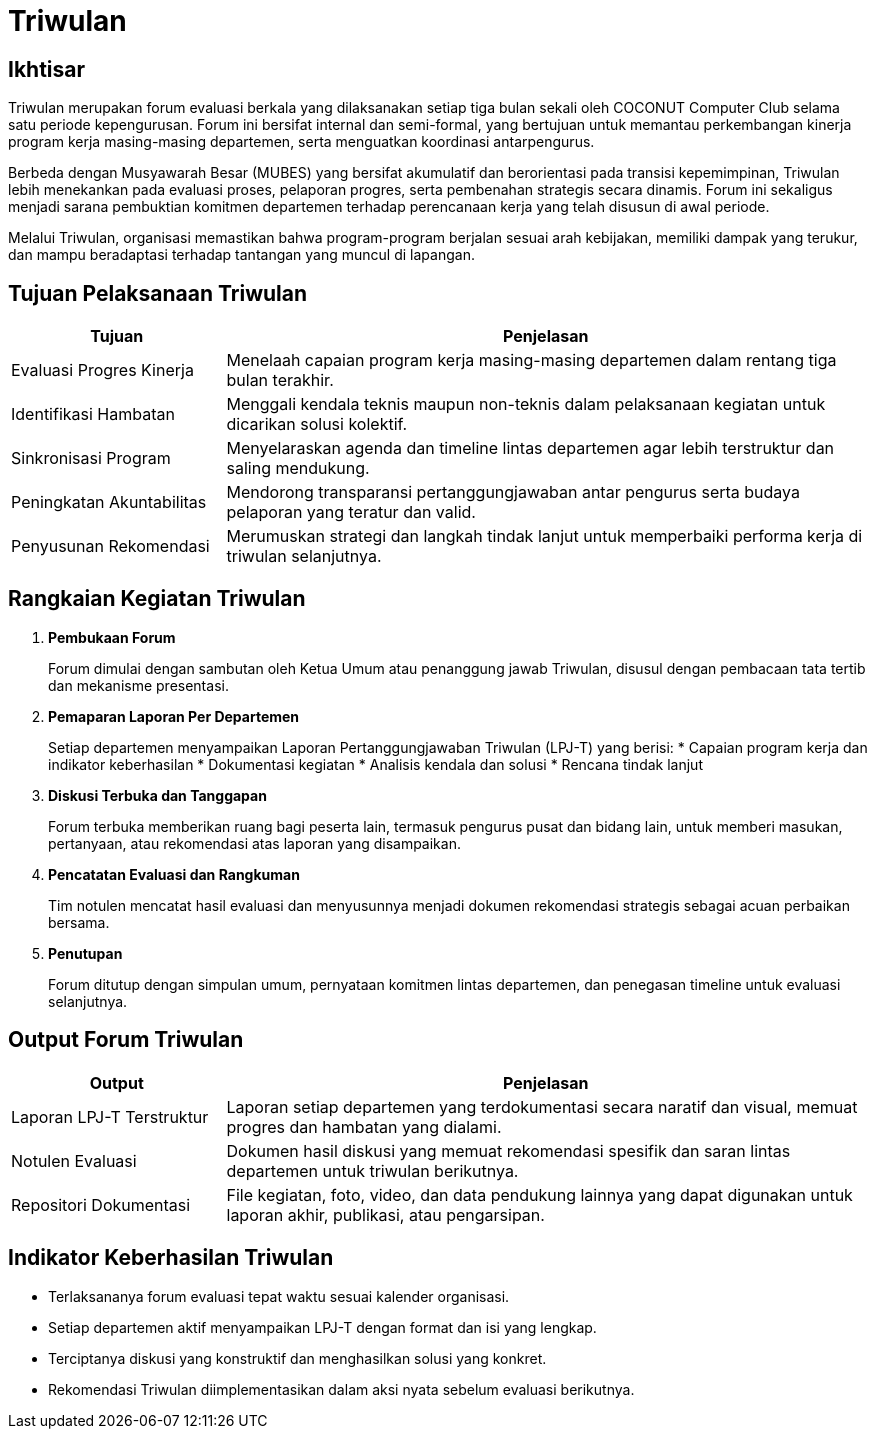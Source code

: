 = Triwulan
:navtitle: Meeting - Triwulan
:description: COCONUT's quarterly meetings
:keywords: COCONUT, meeting, triwulan, community

== Ikhtisar

Triwulan merupakan forum evaluasi berkala yang dilaksanakan setiap tiga bulan sekali oleh COCONUT Computer Club selama satu periode kepengurusan. Forum ini bersifat internal dan semi-formal, yang bertujuan untuk memantau perkembangan kinerja program kerja masing-masing departemen, serta menguatkan koordinasi antarpengurus.

Berbeda dengan Musyawarah Besar (MUBES) yang bersifat akumulatif dan berorientasi pada transisi kepemimpinan, Triwulan lebih menekankan pada evaluasi proses, pelaporan progres, serta pembenahan strategis secara dinamis. Forum ini sekaligus menjadi sarana pembuktian komitmen departemen terhadap perencanaan kerja yang telah disusun di awal periode.

Melalui Triwulan, organisasi memastikan bahwa program-program berjalan sesuai arah kebijakan, memiliki dampak yang terukur, dan mampu beradaptasi terhadap tantangan yang muncul di lapangan.

== Tujuan Pelaksanaan Triwulan

[cols="1,3", options="header"]
|===
| Tujuan | Penjelasan

| Evaluasi Progres Kinerja
| Menelaah capaian program kerja masing-masing departemen dalam rentang tiga bulan terakhir.

| Identifikasi Hambatan
| Menggali kendala teknis maupun non-teknis dalam pelaksanaan kegiatan untuk dicarikan solusi kolektif.

| Sinkronisasi Program
| Menyelaraskan agenda dan timeline lintas departemen agar lebih terstruktur dan saling mendukung.

| Peningkatan Akuntabilitas
| Mendorong transparansi pertanggungjawaban antar pengurus serta budaya pelaporan yang teratur dan valid.

| Penyusunan Rekomendasi
| Merumuskan strategi dan langkah tindak lanjut untuk memperbaiki performa kerja di triwulan selanjutnya.
|===

== Rangkaian Kegiatan Triwulan

. *Pembukaan Forum*
+
Forum dimulai dengan sambutan oleh Ketua Umum atau penanggung jawab Triwulan, disusul dengan pembacaan tata tertib dan mekanisme presentasi.

. *Pemaparan Laporan Per Departemen*
+
Setiap departemen menyampaikan Laporan Pertanggungjawaban Triwulan (LPJ-T) yang berisi:
  * Capaian program kerja dan indikator keberhasilan
  * Dokumentasi kegiatan
  * Analisis kendala dan solusi
  * Rencana tindak lanjut

. *Diskusi Terbuka dan Tanggapan*
+
Forum terbuka memberikan ruang bagi peserta lain, termasuk pengurus pusat dan bidang lain, untuk memberi masukan, pertanyaan, atau rekomendasi atas laporan yang disampaikan.

. *Pencatatan Evaluasi dan Rangkuman*
+
Tim notulen mencatat hasil evaluasi dan menyusunnya menjadi dokumen rekomendasi strategis sebagai acuan perbaikan bersama.

. *Penutupan*
+
Forum ditutup dengan simpulan umum, pernyataan komitmen lintas departemen, dan penegasan timeline untuk evaluasi selanjutnya.

== Output Forum Triwulan

[cols="1,3", options="header"]
|===
| Output | Penjelasan

| Laporan LPJ-T Terstruktur
| Laporan setiap departemen yang terdokumentasi secara naratif dan visual, memuat progres dan hambatan yang dialami.

| Notulen Evaluasi
| Dokumen hasil diskusi yang memuat rekomendasi spesifik dan saran lintas departemen untuk triwulan berikutnya.

| Repositori Dokumentasi
| File kegiatan, foto, video, dan data pendukung lainnya yang dapat digunakan untuk laporan akhir, publikasi, atau pengarsipan.
|===

== Indikator Keberhasilan Triwulan

* Terlaksananya forum evaluasi tepat waktu sesuai kalender organisasi.
* Setiap departemen aktif menyampaikan LPJ-T dengan format dan isi yang lengkap.
* Terciptanya diskusi yang konstruktif dan menghasilkan solusi yang konkret.
* Rekomendasi Triwulan diimplementasikan dalam aksi nyata sebelum evaluasi berikutnya.
